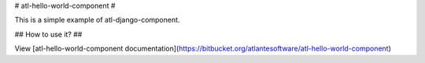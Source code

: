 # atl-hello-world-component # 

This is a simple example of atl-django-component.

## How to use it? ##

View [atl-hello-world-component documentation](https://bitbucket.org/atlantesoftware/atl-hello-world-component)